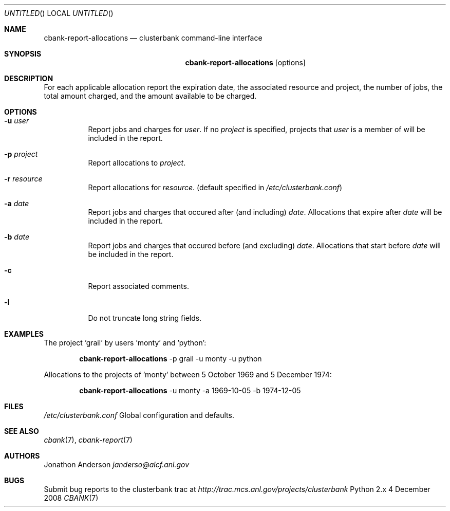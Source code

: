 .Dd 4 December 2008
.Os Python 2.x
.Dt CBANK 7 USD
.Sh NAME
.Nm cbank-report-allocations
.Nd clusterbank command-line interface
.Sh SYNOPSIS
.Nm
.Op options
.Sh DESCRIPTION
For each applicable allocation report the expiration date, the associated resource and project, the number of jobs, the total amount charged, and the amount available to be charged.
.Sh OPTIONS
.Bl -tag
.It Fl u Ar user
Report jobs and charges for
.Ar user .
If no
.Ar project
is specified, projects that
.Ar user
is a member of will be included in the report.
.It Fl p Ar project
Report allocations to
.Ar project .
.It Fl r Ar resource
Report allocations for
.Ar resource .
(default specified in
.Pa /etc/clusterbank.conf )
.It Fl a Ar date
Report jobs and charges that occured after (and including)
.Ar date .
Allocations that expire after
.Ar date
will be included in the report.
.It Fl b Ar date
Report jobs and charges that occured before (and excluding)
.Ar date .
Allocations that start before
.Ar date
will be included in the report.
.It Fl c
Report associated comments.
.It Fl l
Do not truncate long string fields.
.El
.Sh EXAMPLES
The project 'grail' by users 'monty' and 'python':
.Bd -filled -offset indent
.Nm
-p grail -u monty -u python
.Ed
.Pp
Allocations to the projects of 'monty' between 5 October 1969 and 5 December 1974:
.Bd -filled -offset indent
.Nm
-u monty -a 1969-10-05 -b 1974-12-05
.Ed
.Sh FILES
.Bl -item
.It
.Pa /etc/clusterbank.conf
Global configuration and defaults.
.El
.Sh SEE ALSO
.Xr cbank 7 ,
.Xr cbank-report 7
.Sh AUTHORS
.An Jonathon Anderson
.Ad janderso@alcf.anl.gov
.Sh BUGS
Submit bug reports to the clusterbank trac at
.Ad http://trac.mcs.anl.gov/projects/clusterbank
